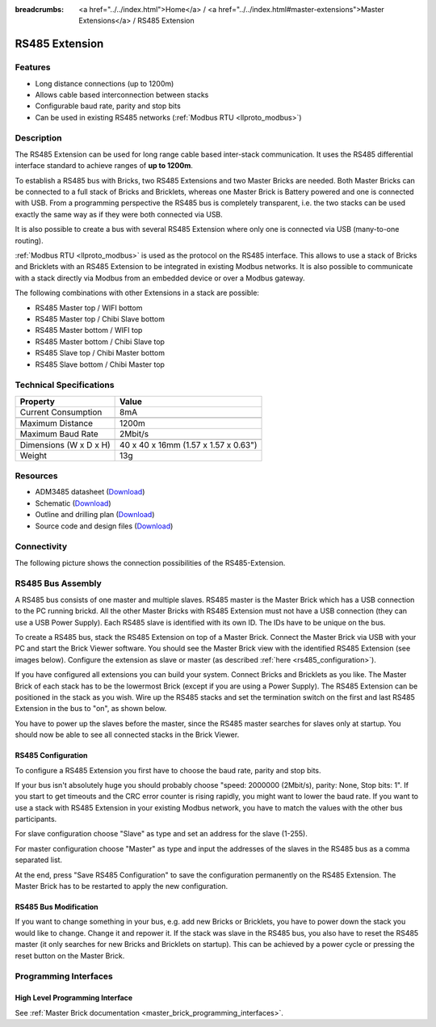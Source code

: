 
:breadcrumbs: <a href="../../index.html">Home</a> / <a href="../../index.html#master-extensions">Master Extensions</a> / RS485 Extension

.. _rs485_extension:

RS485 Extension
===============

.. raw:: html

	{% from "macros.html" import tfdocstart, tfdocimg, tfdocend %}
	{{
	    tfdocstart("Extensions/extension_rs485_tilted_350.jpg",
	               "Extensions/extension_rs485_tilted_600.jpg",
	               "RS485 Extension")
	}}
	{{
	    tfdocimg("Extensions/extension_rs485_top_100.jpg",
	             "Extensions/extension_rs485_top_600.jpg",
	             "RS485 Extension top")
	}}
	{{
	    tfdocimg("Extensions/extension_rs485_bottom_100.jpg",
	             "Extensions/extension_rs485_bottom_600.jpg",
	             "RS485 Extension bottom")
	}}
	{{ tfdocend() }}


Features
--------

* Long distance connections (up to 1200m)
* Allows cable based interconnection between stacks
* Configurable baud rate, parity and stop bits
* Can be used in existing RS485 networks (:ref:`Modbus RTU <llproto_modbus>`)


Description
-----------

The RS485 Extension can be used for long range cable based
inter-stack communication. It uses the RS485 differential interface
standard to achieve ranges of **up to 1200m**.

To establish a RS485 bus with Bricks, two RS485 Extensions and two
Master Bricks are needed. Both Master Bricks can be connected to a
full stack of Bricks and Bricklets, whereas one Master Brick is Battery
powered and one is connected with USB. From a programming perspective
the RS485 bus is completely transparent, i.e. the two stacks can
be used exactly the same way as if they were both connected via USB.

It is also possible to create a bus with several RS485 Extension where
only one is connected via USB (many-to-one routing).

:ref:`Modbus RTU <llproto_modbus>` is used as the
protocol on the RS485 interface. This allows to use a stack of Bricks
and Bricklets with an RS485 Extension to be integrated in existing
Modbus networks. It is also possible to communicate with a stack
directly via Modbus from an embedded device or over a Modbus gateway.

The following combinations with other Extensions in a stack are possible:

* RS485 Master top / WIFI bottom
* RS485 Master top / Chibi Slave bottom
* RS485 Master bottom / WIFI top
* RS485 Master bottom / Chibi Slave top
* RS485 Slave top / Chibi Master bottom
* RS485 Slave bottom / Chibi Master top


Technical Specifications
------------------------

================================  ============================================================
Property                          Value
================================  ============================================================
Current Consumption               8mA
--------------------------------  ------------------------------------------------------------
--------------------------------  ------------------------------------------------------------
Maximum Distance                  1200m
Maximum Baud Rate                 2Mbit/s
--------------------------------  ------------------------------------------------------------
--------------------------------  ------------------------------------------------------------
Dimensions (W x D x H)            40 x 40 x 16mm (1.57 x 1.57 x 0.63")
Weight                            13g
================================  ============================================================


Resources
---------

* ADM3485 datasheet (`Download <https://github.com/Tinkerforge/rs485-extension/raw/master/datasheets/ADM3485.pdf>`__)
* Schematic (`Download <https://github.com/Tinkerforge/rs485-extension/raw/master/hardware/rs485-extension-schematic.pdf>`__)
* Outline and drilling plan (`Download <../../_images/Dimensions/rs485_extension_dimensions.png>`__)
* Source code and design files (`Download <https://github.com/Tinkerforge/rs485-extension>`__)


.. _rs485_connectivity:

Connectivity
------------

The following picture shows the connection possibilities of the RS485-Extension.

.. image:: /Images/Extensions/extension_rs485_caption_600.jpg
   :scale: 100 %
   :alt: RS485 Extension connectivity
   :align: center
   :target: ../../_images/Extensions/extension_rs485_caption_800.jpg


RS485 Bus Assembly
------------------

A RS485 bus consists of one master and multiple slaves.
RS485 master is the Master Brick which has a USB connection to the PC
running brickd. All the other Master Bricks with RS485 Extension must not have
a USB connection (they can use a USB Power Supply).
Each RS485 slave is identified with its own ID. The IDs have
to be unique on the bus.

To create a RS485 bus, stack the RS485 Extension on top of a Master Brick.
Connect the Master Brick via USB with your PC and start the Brick Viewer
software. You should see the Master Brick view
with the identified RS485 Extension (see images below). Configure the extension
as slave or master (as described :ref:`here <rs485_configuration>`).

If you have configured all extensions you can build your system. Connect
Bricks and Bricklets as you like. The Master Brick of each stack has to be the
lowermost Brick (except if you are using a Power Supply). The RS485 Extension
can be positioned in the stack as you wish. Wire up the RS485 stacks and set
the termination switch on the first and last RS485 Extension in the bus to
"on", as shown below.

.. image:: /Images/Extensions/extension_rs485_assembly.jpg
   :scale: 90 %
   :alt: Assembly of RS485 Extension
   :align: center
   :target: ../../_images/Extensions/extension_rs485_assembly.jpg

You have to power up the slaves before the master, since the RS485 master
searches for slaves only at startup. You should now be able to see all
connected stacks in the Brick Viewer.


.. _rs485_configuration:

RS485 Configuration
^^^^^^^^^^^^^^^^^^^

To configure a RS485 Extension you first have to choose the baud rate,
parity and stop bits.

.. image:: /Images/Extensions/extension_rs485_config.jpg
   :scale: 100 %
   :alt: Configuration of RS485 Extension
   :align: center
   :target: ../../_images/Extensions/extension_rs485_config.jpg

If your bus isn't absolutely huge you should probably
choose "speed: 2000000 (2Mbit/s), parity: None, Stop bits: 1". If you start to
get timeouts and the CRC error counter is rising rapidly, you might want
to lower the baud rate. If you want to use a stack with RS485 Extension in
your existing Modbus network, you have to match the values with the
other bus participants.

For slave configuration choose "Slave" as type and set an address for
the slave (1-255).

.. image:: /Images/Extensions/extension_rs485_slave.jpg
   :scale: 100 %
   :alt: Configuration of RS485 in slave mode
   :align: center
   :target: ../../_images/Extensions/extension_rs485_slave.jpg

For master configuration choose "Master" as type and input the addresses
of the slaves in the RS485 bus as a comma separated list.

.. image:: /Images/Extensions/extension_rs485_master.jpg
   :scale: 100 %
   :alt: Configuration of RS485 in master mode
   :align: center
   :target: ../../_images/Extensions/extension_rs485_master.jpg

At the end, press "Save RS485 Configuration" to save the configuration permanently
on the RS485 Extension.
The Master Brick has to be restarted to apply the new configuration.


RS485 Bus Modification
^^^^^^^^^^^^^^^^^^^^^^

If you want to change something in your bus, e.g. add new Bricks or
Bricklets, you have to power down the stack you would like to change.
Change it and repower it. If the stack was slave in the RS485 bus, you
also have to reset the RS485 master (it only searches for new
Bricks and Bricklets on startup).
This can be achieved by a power cycle or pressing the reset
button on the Master Brick.

Programming Interfaces
----------------------

High Level Programming Interface
^^^^^^^^^^^^^^^^^^^^^^^^^^^^^^^^

See :ref:`Master Brick documentation <master_brick_programming_interfaces>`.
